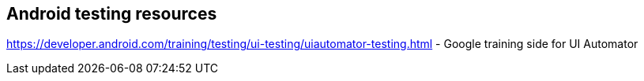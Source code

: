 == Android testing resources
	
https://developer.android.com/training/testing/ui-testing/uiautomator-testing.html - Google training side for UI Automator


